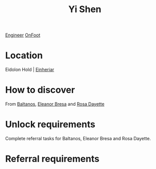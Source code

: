 :PROPERTIES:
:ID:       64af95e7-00c7-41ee-8205-100c0a7e0467
:END:
#+title: Yi Shen
[[id:952ef45f-df68-4524-bbd7-5f5a427494ef][Engineer]]
[[id:9f741206-a12d-48ea-af5a-55dd92f0d667][OnFoot]]

* Location
Eidolon Hold | [[id:b23439a3-9762-48d5-b510-107fe548110f][Einheriar]]
* How to discover
From [[id:e80652fd-7aa0-4b18-90ac-aebb3d1c2259][Baltanos]], [[id:44343fed-44fd-43ef-979a-27929ac198b9][Eleanor Bresa]] and [[id:e543dd6e-96f5-4d65-a45f-32a5586ad511][Rosa Dayette]]
* Unlock requirements
Complete referral tasks for Baltanos, Eleanor Bresa and Rosa Dayette.
* Referral requirements
